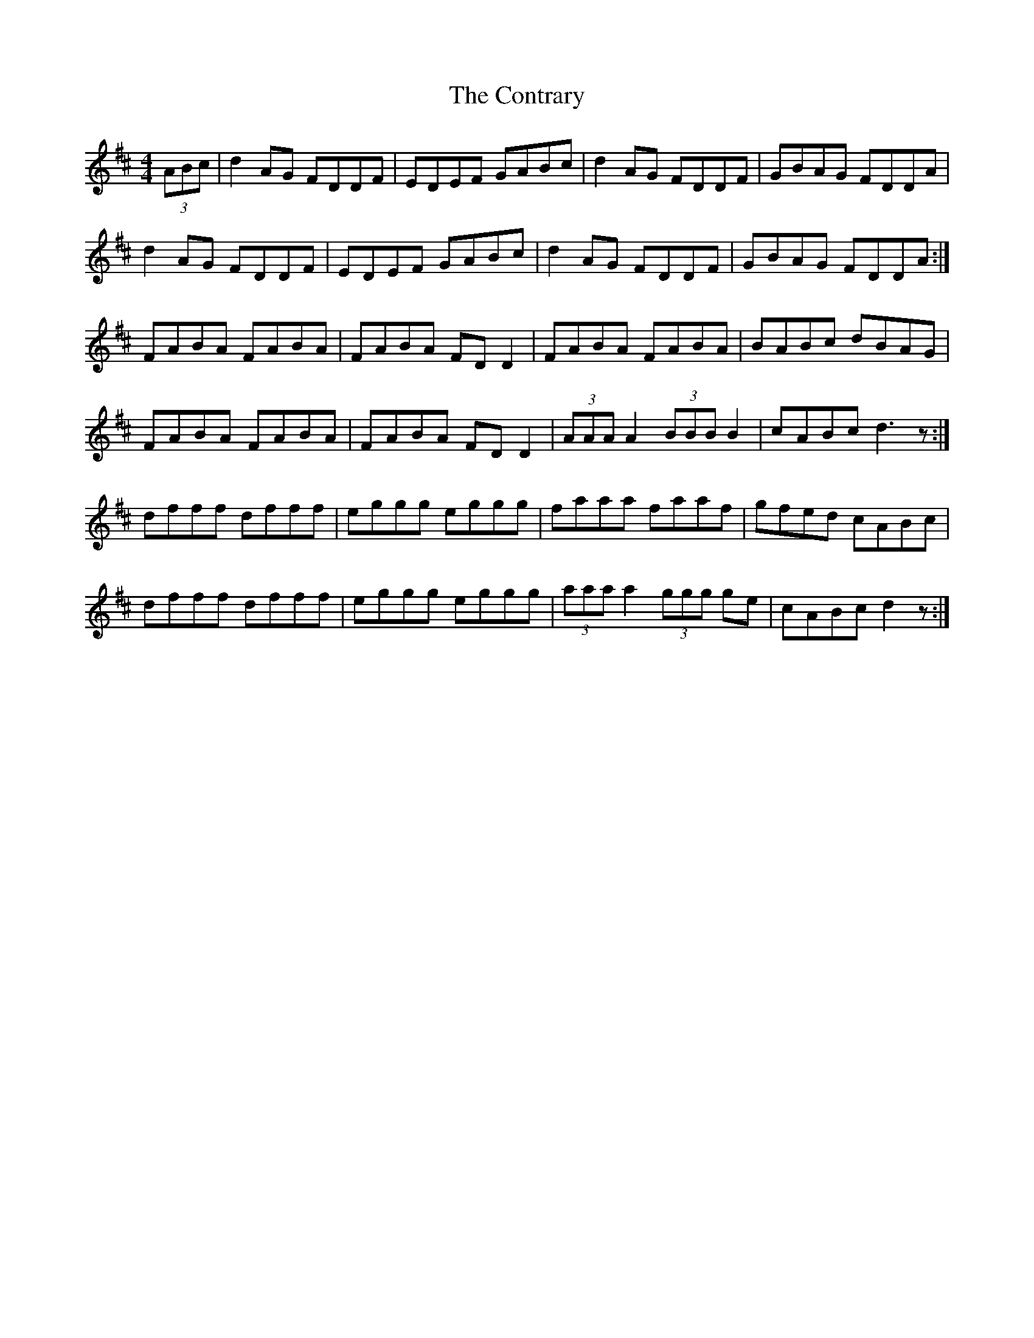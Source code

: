 X: 8119
T: Contrary, The
R: reel
M: 4/4
K: Dmajor
(3ABc|d2 AG FDDF|EDEF GABc|d2 AG FDDF|GBAG FDDA|
d2 AG FDDF|EDEF GABc|d2 AG FDDF|GBAG FDDA:|
FABA FABA|FABA FDD2|FABA FABA|BABc dBAG|
FABA FABA|FABA FDD2|(3AAA A2 (3BBB B2|cABc d3z:|
dfff dfff|eggg eggg|faaa faaf|gfed cABc|
dfff dfff|eggg eggg|(3aaa a2 (3ggg ge|cABc d2z:|

